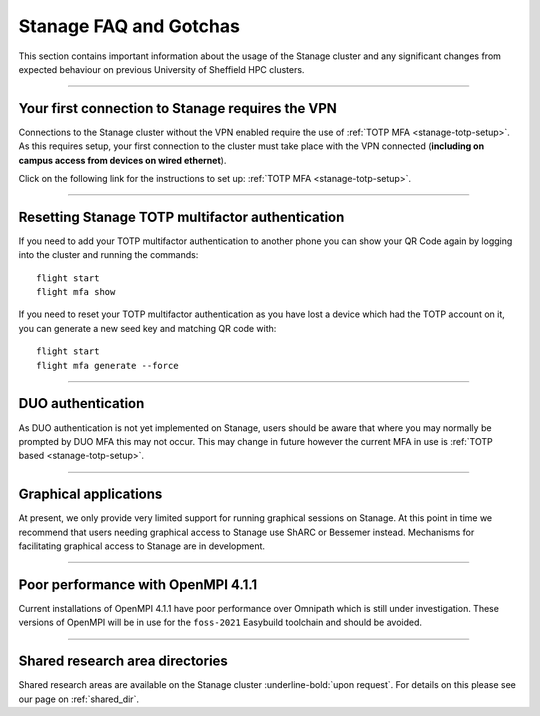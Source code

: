.. _stanage-FAQ-gotchas:

Stanage FAQ and Gotchas
=======================

This section contains important information about the usage of the Stanage cluster and any significant changes
from expected behaviour on previous University of Sheffield HPC clusters.

-----

Your first connection to Stanage requires the VPN
-------------------------------------------------

Connections to the Stanage cluster without the VPN enabled require the use of :ref:`TOTP MFA <stanage-totp-setup>`. As this requires setup, your first 
connection to the cluster must take place with the VPN connected (**including on campus access from devices on wired ethernet**).

Click on the following link for the instructions to set up: :ref:`TOTP MFA <stanage-totp-setup>`.

-----

Resetting Stanage TOTP multifactor authentication  
-------------------------------------------------

If you need to add your TOTP multifactor authentication to another phone you can show your QR Code again by logging into the cluster and running the commands: ::

    flight start
    flight mfa show

If you need to reset your TOTP multifactor authentication as you have lost a device which had the TOTP account on it, you can generate a new seed key and matching QR code with: ::

    flight start
    flight mfa generate --force

-----

DUO authentication
------------------

As DUO authentication is not yet implemented on Stanage, users should be aware that where you may normally be prompted by DUO 
MFA this may not occur. This may change in future however the current MFA in use is :ref:`TOTP based <stanage-totp-setup>`. 

-----

Graphical applications
----------------------

At present, we only provide very limited support for running graphical sessions on Stanage.
At this point in time we recommend that users needing graphical access to Stanage use ShARC or Bessemer instead. 
Mechanisms for facilitating graphical access to Stanage are in development.

-----

Poor performance with OpenMPI 4.1.1
-----------------------------------

Current installations of OpenMPI 4.1.1 have poor performance over Omnipath which is still under investigation. 
These versions of OpenMPI will be in use for the ``foss-2021`` Easybuild toolchain and should be avoided.

-----

Shared research area directories
--------------------------------

Shared research areas are available on the Stanage cluster :underline-bold:`upon request`. For details on this please see our page on :ref:`shared_dir`.



